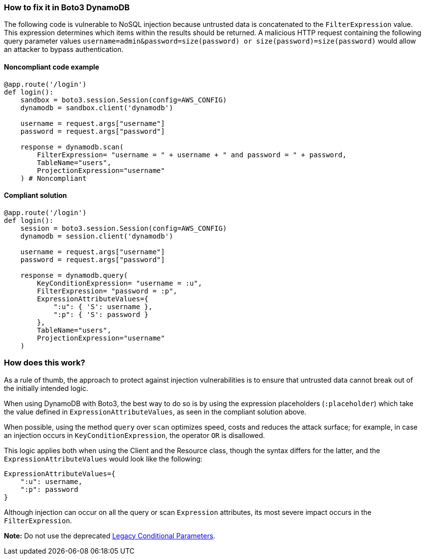 === How to fix it in Boto3 DynamoDB

The following code is vulnerable to NoSQL injection because untrusted data is
concatenated to the `FilterExpression` value. This expression determines which items within
the results should be returned. A malicious HTTP request containing the following
query parameter values `username=admin&password=size(password) or
size(password)=size(password)` would allow an attacker to bypass authentication.

==== Noncompliant code example

[source,python,diff-id=1,diff-type=noncompliant]
----
@app.route('/login')
def login():
    sandbox = boto3.session.Session(config=AWS_CONFIG)
    dynamodb = sandbox.client('dynamodb')
    
    username = request.args["username"]
    password = request.args["password"]

    response = dynamodb.scan(
        FilterExpression= "username = " + username + " and password = " + password,
        TableName="users",
        ProjectionExpression="username"
    ) # Noncompliant
----

==== Compliant solution

[source,python,diff-id=1,diff-type=compliant]
----
@app.route('/login')
def login():
    session = boto3.session.Session(config=AWS_CONFIG)
    dynamodb = session.client('dynamodb')
    
    username = request.args["username"]
    password = request.args["password"]

    response = dynamodb.query(
        KeyConditionExpression= "username = :u",
        FilterExpression= "password = :p",
        ExpressionAttributeValues={
            ":u": { 'S': username },
            ":p": { 'S': password }
        },
        TableName="users",
        ProjectionExpression="username"
    )
----

=== How does this work?

As a rule of thumb, the approach to protect against injection vulnerabilities is to ensure that untrusted data cannot break out of the initially intended logic.

When using DynamoDB with Boto3, the best way to do so is by using the expression placeholders (`:placeholder`) which take the value defined in `ExpressionAttributeValues`, as seen in the compliant solution above.

When possible, using the method `query` over `scan` optimizes speed, costs and reduces the attack surface; for example, in case an injection occurs in `KeyConditionExpression`, the operator `OR` is disallowed.

This logic applies both when using the Client and the Resource class, though the syntax differs for the latter, and the `ExpressionAttributeValues` would look like the following:

[source,python]
----
ExpressionAttributeValues={
    ":u": username,
    ":p": password
}
----

Although injection can occur on all the query or scan `Expression` attributes, its most severe impact occurs in the `FilterExpression`.

**Note:** Do not use the deprecated https://docs.aws.amazon.com/amazondynamodb/latest/developerguide/LegacyConditionalParameters.html[Legacy Conditional Parameters].